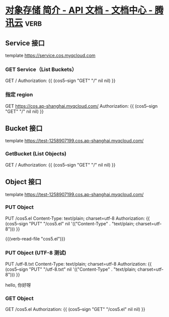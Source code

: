 * [[https://cloud.tencent.com/document/product/436/7751][对象存储 简介 - API 文档 - 文档中心 - 腾讯云]]                         :verb:

** Service 接口
template https://service.cos.myqcloud.com

*** GET Service（List Buckets）
GET /
Authorization: {{ (cos5--sign "GET" "/" nil nil) }}

*** 指定 region
GET https://cos.ap-shanghai.myqcloud.com/
Authorization: {{ (cos5--sign "GET" "/" nil nil) }}

** Bucket 接口
template https://test-1258907199.cos.ap-shanghai.myqcloud.com/

*** GetBucket (List Objects)
GET /
Authorization: {{ (cos5--sign "GET" "/" nil nil) }}

** Object 接口
template https://test-1258907199.cos.ap-shanghai.myqcloud.com/

*** PUT Object
PUT /cos5.el
Content-Type: text/plain; charset=utf-8
Authorization: {{ (cos5--sign "PUT" "/cos5.el" nil '(("Content-Type" . "text/plain; charset=utf-8"))) }}

{{(verb-read-file "cos5.el")}}

*** PUT Object (UTF-8 测试)
PUT /utf-8.txt
Content-Type: text/plain; charset=utf-8
Authorization: {{ (cos5--sign "PUT" "/utf-8.txt" nil '(("Content-Type" . "text/plain; charset=utf-8"))) }}

hello, 你好呀

*** GET Object
GET /cos5.el
Authorization: {{ (cos5--sign "GET" "/cos5.el" nil nil) }}

* COMMENT 自动插入 Authorization

#+begin_src elisp :lexical t
(defun chunyang-verb-cos5-sign-insert ()
  (interactive)
  (pcase-let (((eieio method url headers)
               (save-excursion
                 (verb--request-spec-from-hierarchy))))
    (setq headers
          (cl-remove "Authorization" headers
                     :key #'car
                     :test #'string=))
    (pcase-let ((`(,path . ,query) (url-path-and-query url)))
      (insert
       (format "Authorization: {{ %S }}\n"
               (list
                'cos5--sign
                method
                path
                (and query `',(url-parse-query-string query))
                (and headers `',headers)))))))
#+end_src

#+RESULTS:
: chunyang-verb-cos5-sign-insert

